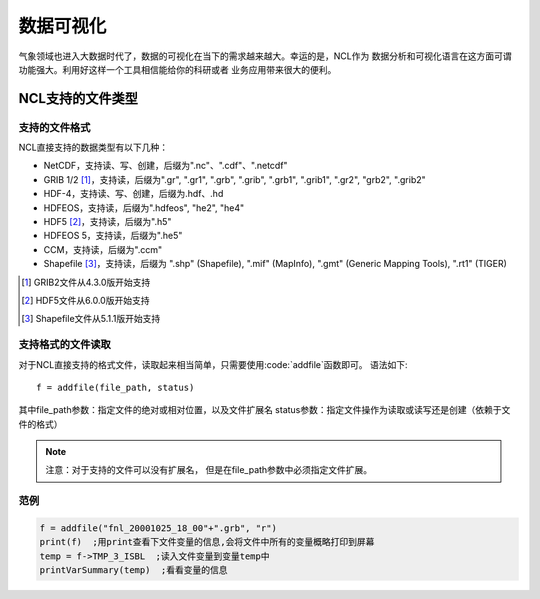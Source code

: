 数据可视化
================
气象领域也进入大数据时代了，数据的可视化在当下的需求越来越大。幸运的是，NCL作为
数据分析和可视化语言在这方面可谓功能强大。利用好这样一个工具相信能给你的科研或者
业务应用带来很大的便利。

NCL支持的文件类型
-------------------
支持的文件格式
```````````````````
NCL直接支持的数据类型有以下几种：

- NetCDF，支持读、写、创建，后缀为".nc"、".cdf"、".netcdf"
- GRIB 1/2 [#]_，支持读，后缀为".gr", ".gr1", ".grb", ".grib", ".grb1", ".grib1", ".gr2", "grb2", ".grib2"
- HDF-4，支持读、写、创建，后缀为.hdf、.hd
- HDFEOS，支持读，后缀为".hdfeos", "he2", "he4"
- HDF5 [#]_，支持读，后缀为".h5"
- HDFEOS 5，支持读，后缀为".he5"
- CCM，支持读，后缀为".ccm"
- Shapefile [#]_，支持读，后缀为 ".shp" (Shapefile), ".mif" (MapInfo), ".gmt" (Generic Mapping Tools), ".rt1" (TIGER)

.. [#] GRIB2文件从4.3.0版开始支持
.. [#] HDF5文件从6.0.0版开始支持
.. [#] Shapefile文件从5.1.1版开始支持

支持格式的文件读取
````````````````````````
对于NCL直接支持的格式文件，读取起来相当简单，只需要使用:code:`addfile`函数即可。
语法如下::

    f = addfile(file_path, status)

其中file_path参数：指定文件的绝对或相对位置，以及文件扩展名
status参数：指定文件操作为读取或读写还是创建（依赖于文件的格式）

.. note:: 注意：对于支持的文件可以没有扩展名， 但是在file_path参数中必须指定文件扩展。

范例
````````````````

.. code::

    f = addfile("fnl_20001025_18_00"+".grb", "r")
    print(f)  ;用print查看下文件变量的信息,会将文件中所有的变量概略打印到屏幕
    temp = f->TMP_3_ISBL  ;读入文件变量到变量temp中
    printVarSummary(temp)  ;看看变量的信息

